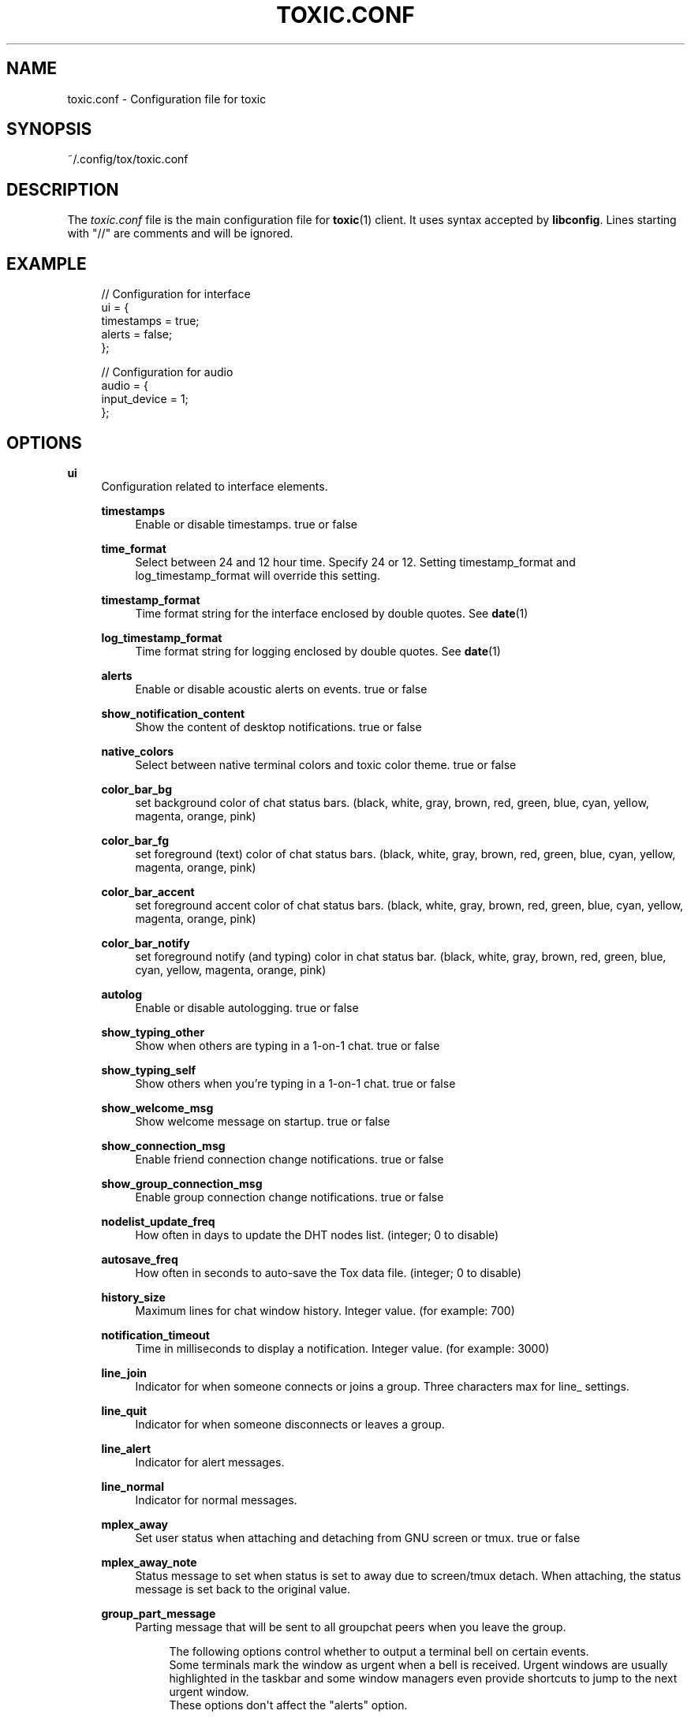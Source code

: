 '\" t
.\"     Title: toxic.conf
.\"    Author: [see the "AUTHORS" section]
.\" Generator: DocBook XSL Stylesheets vsnapshot <http://docbook.sf.net/>
.\"      Date: 2024-02-07
.\"    Manual: Toxic Manual
.\"    Source: toxic __VERSION__
.\"  Language: English
.\"
.TH "TOXIC\&.CONF" "5" "2024\-02\-07" "toxic __VERSION__" "Toxic Manual"
.\" -----------------------------------------------------------------
.\" * Define some portability stuff
.\" -----------------------------------------------------------------
.\" ~~~~~~~~~~~~~~~~~~~~~~~~~~~~~~~~~~~~~~~~~~~~~~~~~~~~~~~~~~~~~~~~~
.\" http://bugs.debian.org/507673
.\" http://lists.gnu.org/archive/html/groff/2009-02/msg00013.html
.\" ~~~~~~~~~~~~~~~~~~~~~~~~~~~~~~~~~~~~~~~~~~~~~~~~~~~~~~~~~~~~~~~~~
.ie \n(.g .ds Aq \(aq
.el       .ds Aq '
.\" -----------------------------------------------------------------
.\" * set default formatting
.\" -----------------------------------------------------------------
.\" disable hyphenation
.nh
.\" disable justification (adjust text to left margin only)
.ad l
.\" -----------------------------------------------------------------
.\" * MAIN CONTENT STARTS HERE *
.\" -----------------------------------------------------------------
.SH "NAME"
toxic.conf \- Configuration file for toxic
.SH "SYNOPSIS"
.sp
~/\&.config/tox/toxic\&.conf
.SH "DESCRIPTION"
.sp
The \fItoxic\&.conf\fR file is the main configuration file for \fBtoxic\fR(1) client\&. It uses syntax accepted by \fBlibconfig\fR\&. Lines starting with "//" are comments and will be ignored\&.
.SH "EXAMPLE"
.sp
.if n \{\
.RS 4
.\}
.nf
// Configuration for interface
ui = {
    timestamps = true;
    alerts = false;
};

// Configuration for audio
audio = {
    input_device = 1;
};
.fi
.if n \{\
.RE
.\}
.SH "OPTIONS"
.PP
\fBui\fR
.RS 4
Configuration related to interface elements\&.
.PP
\fBtimestamps\fR
.RS 4
Enable or disable timestamps\&. true or false
.RE
.PP
\fBtime_format\fR
.RS 4
Select between 24 and 12 hour time\&. Specify 24 or 12\&. Setting timestamp_format and log_timestamp_format will override this setting\&.
.RE
.PP
\fBtimestamp_format\fR
.RS 4
Time format string for the interface enclosed by double quotes\&. See
\fBdate\fR(1)
.RE
.PP
\fBlog_timestamp_format\fR
.RS 4
Time format string for logging enclosed by double quotes\&. See
\fBdate\fR(1)
.RE
.PP
\fBalerts\fR
.RS 4
Enable or disable acoustic alerts on events\&. true or false
.RE
.PP
\fBshow_notification_content\fR
.RS 4
Show the content of desktop notifications\&. true or false
.RE
.PP
\fBnative_colors\fR
.RS 4
Select between native terminal colors and toxic color theme\&. true or false
.RE
.PP
\fBcolor_bar_bg\fR
.RS 4
set background color of chat status bars\&. (black, white, gray, brown, red, green, blue, cyan, yellow, magenta, orange, pink)
.RE
.PP
\fBcolor_bar_fg\fR
.RS 4
set foreground (text) color of chat status bars\&. (black, white, gray, brown, red, green, blue, cyan, yellow, magenta, orange, pink)
.RE
.PP
\fBcolor_bar_accent\fR
.RS 4
set foreground accent color of chat status bars\&. (black, white, gray, brown, red, green, blue, cyan, yellow, magenta, orange, pink)
.RE
.PP
\fBcolor_bar_notify\fR
.RS 4
set foreground notify (and typing) color in chat status bar\&. (black, white, gray, brown, red, green, blue, cyan, yellow, magenta, orange, pink)
.RE
.PP
\fBautolog\fR
.RS 4
Enable or disable autologging\&. true or false
.RE
.PP
\fBshow_typing_other\fR
.RS 4
Show when others are typing in a 1\-on\-1 chat\&. true or false
.RE
.PP
\fBshow_typing_self\fR
.RS 4
Show others when you\(cqre typing in a 1\-on\-1 chat\&. true or false
.RE
.PP
\fBshow_welcome_msg\fR
.RS 4
Show welcome message on startup\&. true or false
.RE
.PP
\fBshow_connection_msg\fR
.RS 4
Enable friend connection change notifications\&. true or false
.RE
.PP
\fBshow_group_connection_msg\fR
.RS 4
Enable group connection change notifications\&. true or false
.RE
.PP
\fBnodelist_update_freq\fR
.RS 4
How often in days to update the DHT nodes list\&. (integer; 0 to disable)
.RE
.PP
\fBautosave_freq\fR
.RS 4
How often in seconds to auto\-save the Tox data file\&. (integer; 0 to disable)
.RE
.PP
\fBhistory_size\fR
.RS 4
Maximum lines for chat window history\&. Integer value\&. (for example: 700)
.RE
.PP
\fBnotification_timeout\fR
.RS 4
Time in milliseconds to display a notification\&. Integer value\&. (for example: 3000)
.RE
.PP
\fBline_join\fR
.RS 4
Indicator for when someone connects or joins a group\&. Three characters max for line_ settings\&.
.RE
.PP
\fBline_quit\fR
.RS 4
Indicator for when someone disconnects or leaves a group\&.
.RE
.PP
\fBline_alert\fR
.RS 4
Indicator for alert messages\&.
.RE
.PP
\fBline_normal\fR
.RS 4
Indicator for normal messages\&.
.RE
.PP
\fBmplex_away\fR
.RS 4
Set user status when attaching and detaching from GNU screen or tmux\&. true or false
.RE
.PP
\fBmplex_away_note\fR
.RS 4
Status message to set when status is set to away due to screen/tmux detach\&. When attaching, the status message is set back to the original value\&.
.RE
.PP
\fBgroup_part_message\fR
.RS 4
Parting message that will be sent to all groupchat peers when you leave the group\&.
.sp
.if n \{\
.RS 4
.\}
.nf
The following options control whether to output a terminal bell on certain events\&.
Some terminals mark the window as urgent when a bell is received\&. Urgent windows are usually highlighted in the taskbar and some window managers even provide shortcuts to jump to the next urgent window\&.
These options don\*(Aqt affect the "alerts" option\&.
.fi
.if n \{\
.RE
.\}
.RE
.PP
\fBbell_on_message\fR
.RS 4
Enable/Disable the terminal bell when receiving a message\&. true or false
.RE
.PP
\fBbell_on_filetrans\fR
.RS 4
Enable/Disable the terminal bell when receiving a filetransfer\&. true or false
.RE
.PP
\fBbell_on_filetrans_accept\fR
.RS 4
Enable/Disable the terminal bell when a filetransfer was accepted\&. true or false
.RE
.PP
\fBbell_on_invite\fR
.RS 4
Enable/Disable the terminal bell when receiving a group/call invite\&. true or false
.RE
.RE
.PP
\fBaudio\fR
.RS 4
Configuration related to audio devices\&.
.PP
\fBinput_device\fR
.RS 4
Audio input device\&. Integer value\&. Number corresponds to
/lsdev in
.RE
.PP
\fBoutput_device\fR
.RS 4
Audio output device\&. Integer value\&. Number corresponds to
/lsdev out
.RE
.PP
\fBVAD_threshold\fR
.RS 4
Voice Activity Detection threshold\&. Float value\&. Recommended values are 1\&.0\-40\&.0
.RE
.PP
\fBconference_audio_channels\fR
.RS 4
Number of channels for conference audio broadcast\&. Integer value\&. 1 (mono) or 2 (stereo)
.RE
.PP
\fBchat_audio_channels\fR
.RS 4
Number of channels for 1\-on\-1 audio broadcast\&. Integer value\&. 1 (mono) or 2 (stereo)
.RE
.PP
\fBpush_to_talk\fR
.RS 4
Enable/Disable Push\-To\-Talk for conference audio chats (active key is F2)\&. true or false
.RE
.RE
.PP
\fBtox\fR
.RS 4
Configuration related to paths\&.
.PP
\fBdownload_path\fR
.RS 4
Default path for downloads\&. String value\&. Absolute path for downloaded files\&.
.RE
.PP
\fBavatar_path\fR
.RS 4
Path for your avatar (file must be a \&.png and cannot exceed 16\&.3 KiB)
.RE
.PP
\fBautorun_path\fR
.RS 4
Path for any scripts that should be run on startup
.RE
.PP
\fBchatlogs_path\fR
.RS 4
Default path for chatlogs\&. String value\&. Absolute path for chatlog files\&.
.RE
.PP
\fBpassword_eval\fR
.RS 4
Replace password prompt by running this command and using its output as the password\&.
.RE
.RE
.PP
\fBfriends\fR
.RS 4
Friend\-specific settings (prioritized over global settings)
.PP
\fBalias\fR
.RS 4
Set an alias for this friend\&. String value\&.
.RE
.PP
\fBauto_accept_files\fR
.RS 4
Enable or disable auto\-accepting inbound file transfers\&. true or false
.RE
.PP
\fBautolog\fR
.RS 4
Enable or disable autologging\&. true or false
.RE
.PP
\fBshow_connection_msg\fR
.RS 4
Enable connection change notifications\&. true or false
.RE
.PP
\fBtab_name_colour\fR
.RS 4
The colour of the friend\(cqs tab window name\&. (black, white, gray, brown, red, green, blue, cyan, yellow, magenta, orange, pink)
.RE
.RE
.PP
\fBgroupchats\fR
.RS 4
Groupchat\-specific settings (prioritized over global settings)
.PP
\fBautolog\fR
.RS 4
Enable or disable autologging\&. true or false
.RE
.PP
\fBtab_name_colour\fR
.RS 4
The colour of the group\(cqs tab window name\&. (black, white, gray, brown, red, green, blue, cyan, yellow, magenta, orange, pink)
.RE
.RE
.PP
\fBconferences\fR
.RS 4
Conference\-specific settings (prioritized over global settings)
.PP
\fBautolog\fR
.RS 4
Enable or disable autologging\&. true or false
.RE
.PP
\fBtab_name_colour\fR
.RS 4
The colour of the conferences\(cqs tab window name\&. (black, white, gray, brown, red, green, blue, cyan, yellow, magenta, orange, pink)
.RE
.RE
.PP
\fBsounds\fR
.RS 4
Configuration related to notification sounds\&. Special value "silent" can be used to disable a specific notification\&.

Each value is a string which corresponds to the absolute path of a wav sound file\&.
.PP
\fBnotif_error\fR
.RS 4
Sound to play when an error occurs\&.
.RE
.PP
\fBself_log_in\fR
.RS 4
Sound to play when you log in\&.
.RE
.PP
\fBself_log_out\fR
.RS 4
Sound to play when you log out\&.
.RE
.PP
\fBuser_log_in\fR
.RS 4
Sound to play when a contact become online\&.
.RE
.PP
\fBuser_log_out\fR
.RS 4
Sound to play when a contact become offline\&.
.RE
.PP
\fBcall_incoming\fR
.RS 4
Sound to play when you receive an incoming call\&.
.RE
.PP
\fBcall_outgoing\fR
.RS 4
Sound to play when you start a call\&.
.RE
.PP
\fBgeneric_message\fR
.RS 4
Sound to play when an event occurs\&.
.RE
.PP
\fBtransfer_pending\fR
.RS 4
Sound to play when you receive a file transfer request\&.
.RE
.PP
\fBtransfer_completed\fR
.RS 4
Sound to play when a file transfer is completed\&.
.RE
.RE
.PP
\fBkeys\fR
.RS 4
Configuration related to user interface interaction\&. Currently supported: Ctrl modified keys, Tab, PAGEUP and PAGEDOWN\&.

Each value is a string which corresponds to a key combination\&.
.PP
\fBnext_tab\fR
.RS 4
Key combination to switch next tab\&.
.RE
.PP
\fBprev_tab\fR
.RS 4
Key combination to switch previous tab\&.
.RE
.PP
\fBscroll_line_up\fR
.RS 4
Key combination to scroll one line up\&.
.RE
.PP
\fBscroll_line_down\fR
.RS 4
Key combination to scroll one line down\&.
.RE
.PP
\fBhalf_page_up\fR
.RS 4
Key combination to scroll half page up\&.
.RE
.PP
\fBhalf_page_down\fR
.RS 4
Key combination to scroll half page down\&.
.RE
.PP
\fBpage_bottom\fR
.RS 4
Key combination to scroll to page bottom\&.
.RE
.PP
\fBtoggle_peerlist\fR
.RS 4
Toggle the peer list on and off\&.
.RE
.PP
\fBtoggle_paste_mode\fR
.RS 4
Toggle treating linebreaks as enter key press\&.
.RE
.RE
.SH "BUGS"
.sp
Non\-default colours (gray, brown, orange, and pink) will not work on terminal emulators that don\(cqt support 256\-colors\&. Konsole, qterminal and possibly others are also known to have issues with them\&. If you\(cqre using screen or tmux, try to configure it to use the xterm\-256color TERM environment variable\&.
.SH "FILES"
.PP
~/\&.config/tox/toxic\&.conf
.RS 4
Main configuration file\&.
.RE
.PP
__DATADIR__/toxic\&.conf\&.example
.RS 4
Configuration example\&.
.RE
.SH "RESOURCES"
.sp
Project page: https://github\&.com/JFreegman/toxic
.sp
Tox development group public key: 360497DA684BCE2A500C1AF9B3A5CE949BBB9F6FB1F91589806FB04CA039E313
.SH "AUTHORS"
.sp
JFreegman <JFreegman@gmail\&.com>
.SH "SEE ALSO"
.sp
\fBtoxic\fR(1)
